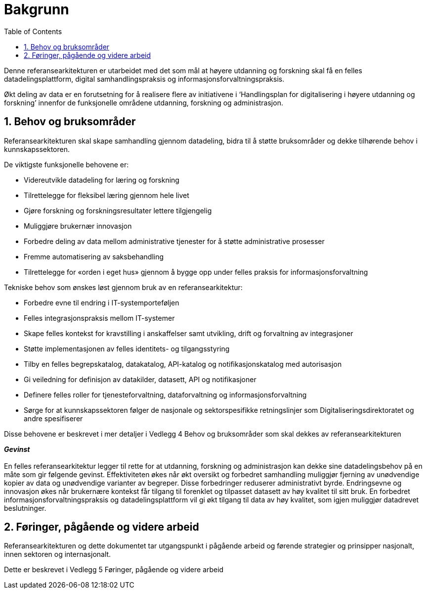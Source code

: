 = Bakgrunn
:wysiwig_editing: 1
ifeval::[{wysiwig_editing} == 1]
:imagepath: ../images/
endif::[]
ifeval::[{wysiwig_editing} == 0]
:imagepath: main@unit-ra:unit-ra-datadeling-introduksjon:
endif::[]
:toc: left
:experimental:
:toclevels: 4
:sectnums:
:sectnumlevels: 9

Denne referansearkitekturen er utarbeidet med det som mål at høyere
utdanning og forskning skal få en felles datadelingsplattform, digital
samhandlingspraksis og informasjonsforvaltningspraksis.

Økt deling av data er en forutsetning for å realisere flere av
initiativene i ‘Handlingsplan for digitalisering i høyere utdanning og
forskning’ innenfor de funksjonelle områdene utdanning, forskning og
administrasjon.

== Behov og bruksområder

Referansearkitekturen skal skape samhandling gjennom datadeling, bidra
til å støtte bruksområder og dekke tilhørende behov i kunnskapssektoren.

De viktigste funksjonelle behovene er:

* Videreutvikle datadeling for læring og forskning
* Tilrettelegge for fleksibel læring gjennom hele livet
* Gjøre forskning og forskningsresultater lettere tilgjengelig
* Muliggjøre brukernær innovasjon
* Forbedre deling av data mellom administrative tjenester for å støtte
administrative prosesser
* Fremme automatisering av saksbehandling
* Tilrettelegge for «orden i eget hus» gjennom å bygge opp under felles
praksis for informasjonsforvaltning

Tekniske behov som ønskes løst gjennom bruk av en referansearkitektur:

* Forbedre evne til endring i IT-systemporteføljen
* Felles integrasjonspraksis mellom IT-systemer
* Skape felles kontekst for kravstilling i anskaffelser samt utvikling,
drift og forvaltning av integrasjoner
* Støtte implementasjonen av felles identitets- og tilgangsstyring
* Tilby en felles begrepskatalog, datakatalog, API-katalog og
notifikasjonskatalog med autorisasjon
* Gi veiledning for definisjon av datakilder, datasett, API og
notifikasjoner
* Definere felles roller for tjenesteforvaltning, dataforvaltning og
informasjonsforvaltning
* Sørge for at kunnskapssektoren følger de nasjonale og sektorspesifikke
retningslinjer som Digitaliseringsdirektoratet og andre spesifiserer

Disse behovene er beskrevet i mer detaljer i Vedlegg 4 Behov og
bruksområder som skal dekkes av referansearkitekturen

*_Gevinst_* +
 +
En felles referansearkitektur legger til rette for at utdanning,
forskning og administrasjon kan dekke sine datadelingsbehov på en måte
som gir følgende gevinst. Effektiviteten økes når økt oversikt og
forbedret samhandling muliggjør fjerning av unødvendige kopier av data
og unødvendige varianter av begreper. Disse forbedringer reduserer
administrativt byrde. Endringsevne og innovasjon økes når brukernære
kontekst får tilgang til forenklet og tilpasset datasett av høy kvalitet
til sitt bruk. En forbedret informasjonsforvaltningspraksis og
datadelingsplattform vil gi økt tilgang til data av høy kvalitet, som
igjen muliggjør datadrevet beslutninger.

== Føringer, pågående og videre arbeid

Referansearkitekturen og dette dokumentet tar utgangspunkt i pågående
arbeid og førende strategier og prinsipper nasjonalt, innen sektoren og
internasjonalt.

Dette er beskrevet i Vedlegg 5 Føringer, pågående og videre arbeid


